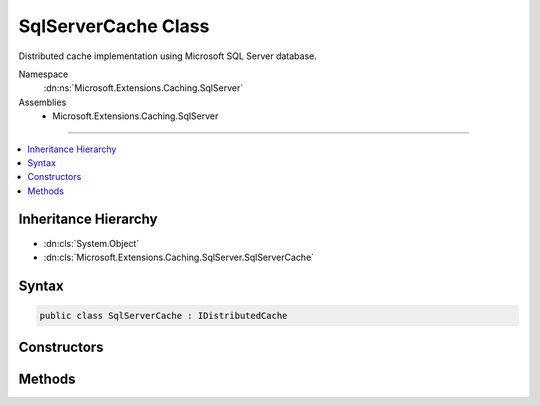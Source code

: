

SqlServerCache Class
====================






Distributed cache implementation using Microsoft SQL Server database.


Namespace
    :dn:ns:`Microsoft.Extensions.Caching.SqlServer`
Assemblies
    * Microsoft.Extensions.Caching.SqlServer

----

.. contents::
   :local:



Inheritance Hierarchy
---------------------


* :dn:cls:`System.Object`
* :dn:cls:`Microsoft.Extensions.Caching.SqlServer.SqlServerCache`








Syntax
------

.. code-block:: csharp

    public class SqlServerCache : IDistributedCache








.. dn:class:: Microsoft.Extensions.Caching.SqlServer.SqlServerCache
    :hidden:

.. dn:class:: Microsoft.Extensions.Caching.SqlServer.SqlServerCache

Constructors
------------

.. dn:class:: Microsoft.Extensions.Caching.SqlServer.SqlServerCache
    :noindex:
    :hidden:

    
    .. dn:constructor:: Microsoft.Extensions.Caching.SqlServer.SqlServerCache.SqlServerCache(Microsoft.Extensions.Options.IOptions<Microsoft.Extensions.Caching.SqlServer.SqlServerCacheOptions>)
    
        
    
        
        :type options: Microsoft.Extensions.Options.IOptions<Microsoft.Extensions.Options.IOptions`1>{Microsoft.Extensions.Caching.SqlServer.SqlServerCacheOptions<Microsoft.Extensions.Caching.SqlServer.SqlServerCacheOptions>}
    
        
        .. code-block:: csharp
    
            public SqlServerCache(IOptions<SqlServerCacheOptions> options)
    

Methods
-------

.. dn:class:: Microsoft.Extensions.Caching.SqlServer.SqlServerCache
    :noindex:
    :hidden:

    
    .. dn:method:: Microsoft.Extensions.Caching.SqlServer.SqlServerCache.Get(System.String)
    
        
    
        
        :type key: System.String
        :rtype: System.Byte<System.Byte>[]
    
        
        .. code-block:: csharp
    
            public byte[] Get(string key)
    
    .. dn:method:: Microsoft.Extensions.Caching.SqlServer.SqlServerCache.GetAsync(System.String)
    
        
    
        
        :type key: System.String
        :rtype: System.Threading.Tasks.Task<System.Threading.Tasks.Task`1>{System.Byte<System.Byte>[]}
    
        
        .. code-block:: csharp
    
            public Task<byte[]> GetAsync(string key)
    
    .. dn:method:: Microsoft.Extensions.Caching.SqlServer.SqlServerCache.Refresh(System.String)
    
        
    
        
        :type key: System.String
    
        
        .. code-block:: csharp
    
            public void Refresh(string key)
    
    .. dn:method:: Microsoft.Extensions.Caching.SqlServer.SqlServerCache.RefreshAsync(System.String)
    
        
    
        
        :type key: System.String
        :rtype: System.Threading.Tasks.Task
    
        
        .. code-block:: csharp
    
            public Task RefreshAsync(string key)
    
    .. dn:method:: Microsoft.Extensions.Caching.SqlServer.SqlServerCache.Remove(System.String)
    
        
    
        
        :type key: System.String
    
        
        .. code-block:: csharp
    
            public void Remove(string key)
    
    .. dn:method:: Microsoft.Extensions.Caching.SqlServer.SqlServerCache.RemoveAsync(System.String)
    
        
    
        
        :type key: System.String
        :rtype: System.Threading.Tasks.Task
    
        
        .. code-block:: csharp
    
            public Task RemoveAsync(string key)
    
    .. dn:method:: Microsoft.Extensions.Caching.SqlServer.SqlServerCache.Set(System.String, System.Byte[], Microsoft.Extensions.Caching.Distributed.DistributedCacheEntryOptions)
    
        
    
        
        :type key: System.String
    
        
        :type value: System.Byte<System.Byte>[]
    
        
        :type options: Microsoft.Extensions.Caching.Distributed.DistributedCacheEntryOptions
    
        
        .. code-block:: csharp
    
            public void Set(string key, byte[] value, DistributedCacheEntryOptions options)
    
    .. dn:method:: Microsoft.Extensions.Caching.SqlServer.SqlServerCache.SetAsync(System.String, System.Byte[], Microsoft.Extensions.Caching.Distributed.DistributedCacheEntryOptions)
    
        
    
        
        :type key: System.String
    
        
        :type value: System.Byte<System.Byte>[]
    
        
        :type options: Microsoft.Extensions.Caching.Distributed.DistributedCacheEntryOptions
        :rtype: System.Threading.Tasks.Task
    
        
        .. code-block:: csharp
    
            public Task SetAsync(string key, byte[] value, DistributedCacheEntryOptions options)
    


